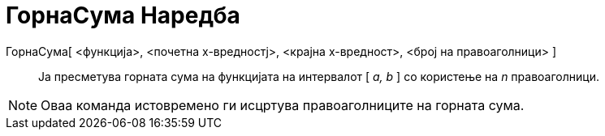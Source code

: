 = ГорнаСума Наредба
:page-en: commands/UpperSum
ifdef::env-github[:imagesdir: /mk/modules/ROOT/assets/images]

ГорнаСума[ <функција>, <почетна х-вредностј>, <крајна х-вредност>, <број на правоаголници> ]::
  Ја пресметува горната сума на функцијата на интервалот [ _a, b_ ] со користење на _n_ правоаголници.

[NOTE]
====

Оваа команда истовремено ги исцртува правоаголниците на горната сума.

====
